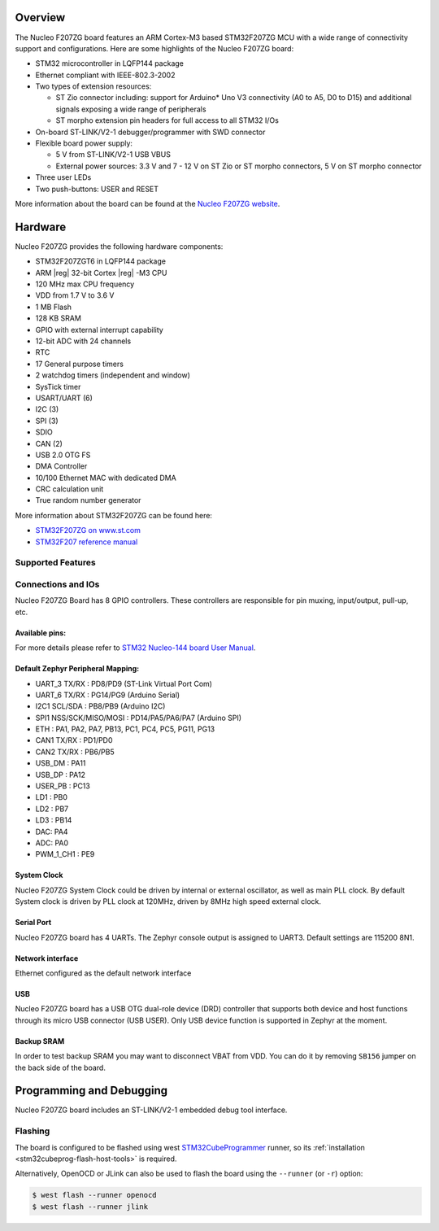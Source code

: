 .. zephyr:board:: nucleo_f207zg

Overview
********

The Nucleo F207ZG board features an ARM Cortex-M3 based STM32F207ZG MCU
with a wide range of connectivity support and configurations. Here are
some highlights of the Nucleo F207ZG board:

- STM32 microcontroller in LQFP144 package
- Ethernet compliant with IEEE-802.3-2002
- Two types of extension resources:

  - ST Zio connector including: support for Arduino* Uno V3 connectivity
    (A0 to A5, D0 to D15) and additional signals exposing a wide range of
    peripherals
  - ST morpho extension pin headers for full access to all STM32 I/Os

- On-board ST-LINK/V2-1 debugger/programmer with SWD connector
- Flexible board power supply:

  - 5 V from ST-LINK/V2-1 USB VBUS
  - External power sources: 3.3 V and 7 - 12 V on ST Zio or ST morpho
    connectors, 5 V on ST morpho connector

- Three user LEDs
- Two push-buttons: USER and RESET

More information about the board can be found at the `Nucleo F207ZG website`_.

Hardware
********

Nucleo F207ZG provides the following hardware components:

- STM32F207ZGT6 in LQFP144 package
- ARM |reg| 32-bit Cortex |reg| -M3 CPU
- 120 MHz max CPU frequency
- VDD from 1.7 V to 3.6 V
- 1 MB Flash
- 128 KB SRAM
- GPIO with external interrupt capability
- 12-bit ADC with 24 channels
- RTC
- 17 General purpose timers
- 2 watchdog timers (independent and window)
- SysTick timer
- USART/UART (6)
- I2C (3)
- SPI (3)
- SDIO
- CAN (2)
- USB 2.0 OTG FS
- DMA Controller
- 10/100 Ethernet MAC with dedicated DMA
- CRC calculation unit
- True random number generator

More information about STM32F207ZG can be found here:

- `STM32F207ZG on www.st.com`_
- `STM32F207 reference manual`_

Supported Features
==================

.. zephyr:board-supported-hw::

Connections and IOs
===================

Nucleo F207ZG Board has 8 GPIO controllers. These controllers are responsible for pin muxing,
input/output, pull-up, etc.

Available pins:
---------------
.. image:: img/nucleo_f207zg_zio_left.jpg
   :align: center
   :alt: Nucleo F207ZG ZIO connectors (left)
.. image:: img/nucleo_f207zg_zio_right.jpg
   :align: center
   :alt: Nucleo F207ZG ZIO connectors (right)
.. image:: img/nucleo_f207zg_morpho_left.jpg
   :align: center
   :alt: Nucleo F207ZG Morpho connectors (left)
.. image:: img/nucleo_f207zg_morpho_right.jpg
   :align: center
   :alt: Nucleo F207ZG Morpho connectors (right)

For more details please refer to `STM32 Nucleo-144 board User Manual`_.

Default Zephyr Peripheral Mapping:
----------------------------------

- UART_3 TX/RX : PD8/PD9 (ST-Link Virtual Port Com)
- UART_6 TX/RX : PG14/PG9 (Arduino Serial)
- I2C1 SCL/SDA : PB8/PB9 (Arduino I2C)
- SPI1 NSS/SCK/MISO/MOSI : PD14/PA5/PA6/PA7 (Arduino SPI)
- ETH : PA1, PA2, PA7, PB13, PC1, PC4, PC5, PG11, PG13
- CAN1 TX/RX : PD1/PD0
- CAN2 TX/RX : PB6/PB5
- USB_DM : PA11
- USB_DP : PA12
- USER_PB : PC13
- LD1 : PB0
- LD2 : PB7
- LD3 : PB14
- DAC: PA4
- ADC: PA0
- PWM_1_CH1 : PE9

System Clock
------------

Nucleo F207ZG System Clock could be driven by internal or external oscillator,
as well as main PLL clock. By default System clock is driven by PLL clock at 120MHz,
driven by 8MHz high speed external clock.

Serial Port
-----------

Nucleo F207ZG board has 4 UARTs. The Zephyr console output is assigned to UART3.
Default settings are 115200 8N1.

Network interface
-----------------

Ethernet configured as the default network interface

USB
---
Nucleo F207ZG board has a USB OTG dual-role device (DRD) controller that
supports both device and host functions through its micro USB connector
(USB USER). Only USB device function is supported in Zephyr at the moment.

Backup SRAM
-----------

In order to test backup SRAM you may want to disconnect VBAT from VDD. You can
do it by removing ``SB156`` jumper on the back side of the board.

Programming and Debugging
*************************

.. zephyr:board-supported-runners::

Nucleo F207ZG board includes an ST-LINK/V2-1 embedded debug tool interface.

Flashing
========

The board is configured to be flashed using west `STM32CubeProgrammer`_ runner,
so its :ref:`installation <stm32cubeprog-flash-host-tools>` is required.

Alternatively, OpenOCD or JLink can also be used to flash the board using
the ``--runner`` (or ``-r``) option:

.. code-block:: console

   $ west flash --runner openocd
   $ west flash --runner jlink


.. _Nucleo F207ZG website:
   https://www.st.com/en/evaluation-tools/nucleo-f207zg.html

.. _STM32 Nucleo-144 board User Manual:
   https://www.st.com/resource/en/user_manual/dm00244518.pdf

.. _STM32F207ZG on www.st.com:
   https://www.st.com/en/microcontrollers/stm32f207zg.html

.. _STM32F207 reference manual:
   https://www.st.com/resource/en/reference_manual/cd00225773.pdf

.. _STM32CubeProgrammer:
   https://www.st.com/en/development-tools/stm32cubeprog.html
